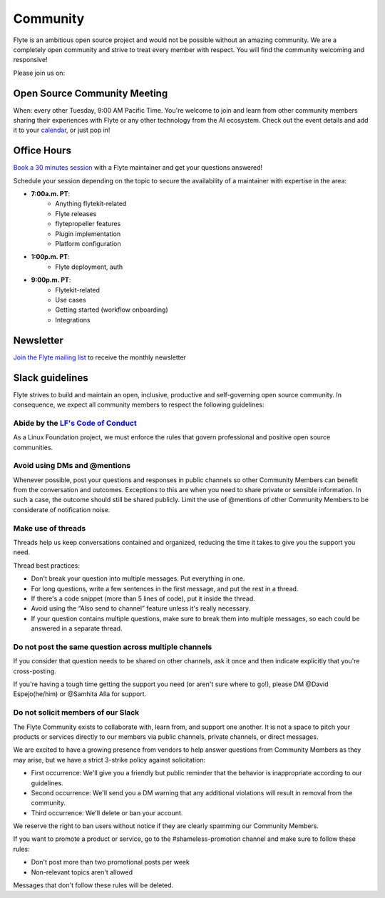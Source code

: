 .. _community:

##########
Community
##########

Flyte is an ambitious open source project and would not be possible without an
amazing community. We are a completely open community and strive to treat
every member with respect. You will find the community welcoming and responsive!

Please join us on:

.. image:: https://img.shields.io/badge/Slack-Chat-pink?style=for-the-badge
    :target: https://slack.flyte.org
    :alt: Flyte Slack

.. image:: https://img.shields.io/badge/Github-Discussion-green?style=for-the-badge
    :target: https://github.com/flyteorg/flyte/discussions
    :alt: Github Discussion

.. image:: https://img.shields.io/badge/Twitter-Social-blue?style=for-the-badge
    :target: https://twitter.com/flyteorg
    :alt: Twitter

.. image:: https://img.shields.io/badge/LinkedIn-Social-lightblue?style=for-the-badge
    :target: https://www.linkedin.com/groups/13962256
    :alt: LinkedIn


Open Source Community Meeting 
-----------------------------

When: every other Tuesday, 9:00 AM Pacific Time.
You're welcome to join and learn from other community members sharing their experiences with Flyte or any other technology from the AI ecosystem.
Check out the event details and add it to your `calendar <https://www.addevent.com/event/EA7823958>`_, or just pop in! 

.. image:: https://img.shields.io/badge/Join-Zoom-blue?style=for-the-badge
    :target: https://www.addevent.com/event/EA7823958
    :alt: Zoom Link

Office Hours
------------

`Book a 30 minutes session <https://calendly.com/flyte-office-hours-01/30min>`_ with a Flyte maintainer and get your questions answered!   

Schedule your session depending on the topic to secure the availability of a maintainer with expertise in the area:

- **7:00a.m. PT**: 
   - Anything flytekit-related
   - Flyte releases
   - flytepropeller features
   - Plugin implementation
   - Platform configuration
- **1:00p.m. PT**:
   - Flyte deployment, auth
- **9:00p.m. PT**:
   - Flytekit-related
   - Use cases 
   - Getting started (workflow onboarding)
   - Integrations


Newsletter
----------

`Join the Flyte mailing list <https://lists.lfaidata.foundation/g/flyte-announce/join>`_ to receive the monthly newsletter 


Slack guidelines
-----------------

Flyte strives to build and maintain an open, inclusive, productive and self-governing open source community. In consequence, 
we expect all community members to respect the following guidelines:

Abide by the `LF's Code of Conduct <https://lfprojects.org/policies/code-of-conduct/>`__
^^^^^^^^^^^^^^^^^^^^^^^^^^^^^^^^^^^^^^^^^^^^^^^^^^^^^^^^^^^^^^^^^^^^^^^^^^^^^^^^^^^^^^^^^
As a Linux Foundation project, we must enforce the rules that govern professional and positive open source communities.

Avoid using DMs and @mentions
^^^^^^^^^^^^^^^^^^^^^^^^^^^^^^

Whenever possible, post your questions and responses in public channels so other Community Members can benefit from the conversation and outcomes. 
Exceptions to this are when you need to share private or sensible information. In such a case, the outcome should still be shared publicly.
Limit the use of @mentions of other Community Members to be considerate of notification noise.

Make use of threads
^^^^^^^^^^^^^^^^^^^^^^^^^^^^^^

Threads help us keep conversations contained and organized, reducing the time it takes to give you the support you need.

Thread best practices:

- Don't break your question into multiple messages. Put everything in one.
- For long questions, write a few sentences in the first message, and put the rest in a thread.
- If there's a code snippet (more than 5 lines of code), put it inside the thread.
- Avoid using the “Also send to channel” feature unless it's really necessary.
- If your question contains multiple questions, make sure to break them into multiple messages, so each could be answered in a separate thread.


Do not post the same question across multiple channels
^^^^^^^^^^^^^^^^^^^^^^^^^^^^^^^^^^^^^^^^^^^^^^^^^^^^^^^^^^^^

If you consider that question needs to be shared on other channels, ask it once and then indicate explicitly that you're cross-posting.

If you're having a tough time getting the support you need (or aren't sure where to go!), please DM @David Espejo(he/him) or @Samhita Alla for support.

Do not solicit members of our Slack
^^^^^^^^^^^^^^^^^^^^^^^^^^^^^^^^^^^^^^^^^^^^^^^^^^^^^^^^^^^^

The Flyte Community exists to collaborate with, learn from, and support one another. It is not a space to pitch your products or services directly to our members via public channels, private channels, or direct messages.

We are excited to have a growing presence from vendors to help answer questions from Community Members as they may arise, but we have a strict 3-strike policy against solicitation:

- First occurrence: We'll give you a friendly but public reminder that the behavior is inappropriate according to our guidelines.
- Second occurrence: We'll send you a DM warning that any additional violations will result in removal from the community.
- Third occurrence: We'll delete or ban your account.

We reserve the right to ban users without notice if they are clearly spamming our Community Members.

If you want to promote a product or service, go to the #shameless-promotion channel and make sure to follow these rules:

- Don't post more than two promotional posts per week
- Non-relevant topics aren't allowed

Messages that don't follow these rules will be deleted.


